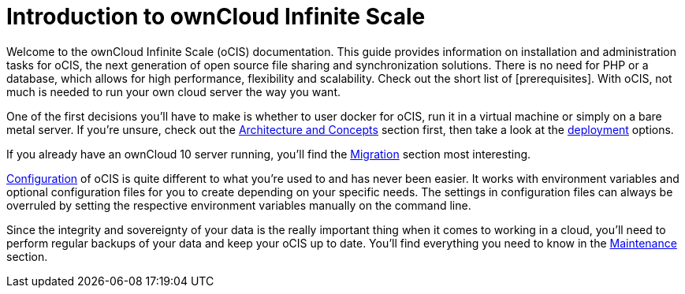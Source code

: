 = Introduction to ownCloud Infinite Scale
:toc: right
:toclevels: 1

Welcome to the ownCloud Infinite Scale (oCIS) documentation. This guide provides information on installation and administration tasks for oCIS, the next generation of open source file sharing and synchronization solutions. There is no need for PHP or a database, which allows for high performance, flexibility and scalability. Check out the short list of [prerequisites]. With oCIS, not much is needed to run your own cloud server the way you want.

One of the first decisions you'll have to make is whether to user docker for oCIS, run it in a virtual machine or simply on a bare metal server. If you're unsure, check out the xref:architecture/index.adoc[Architecture and Concepts] section first, then take a look at the xref:deployment/index.adoc[deployment] options.

If you already have an ownCloud 10 server running, you'll find the xref:migration/index.adoc[Migration] section most interesting.

xref:configuration/index.adoc[Configuration] of oCIS is quite different to what you're used to and has never been easier. It works with environment variables and optional configuration files for you to create depending on your specific needs. The settings in configuration files can always be overruled by setting the respective environment variables manually on the command line.

Since the integrity and sovereignty of your data is the really important thing when it comes to working in a cloud, you'll need to perform regular backups of your data and keep your oCIS up to date. You'll find everything you need to know in the xref:maintenance/index.adoc[Maintenance] section.

